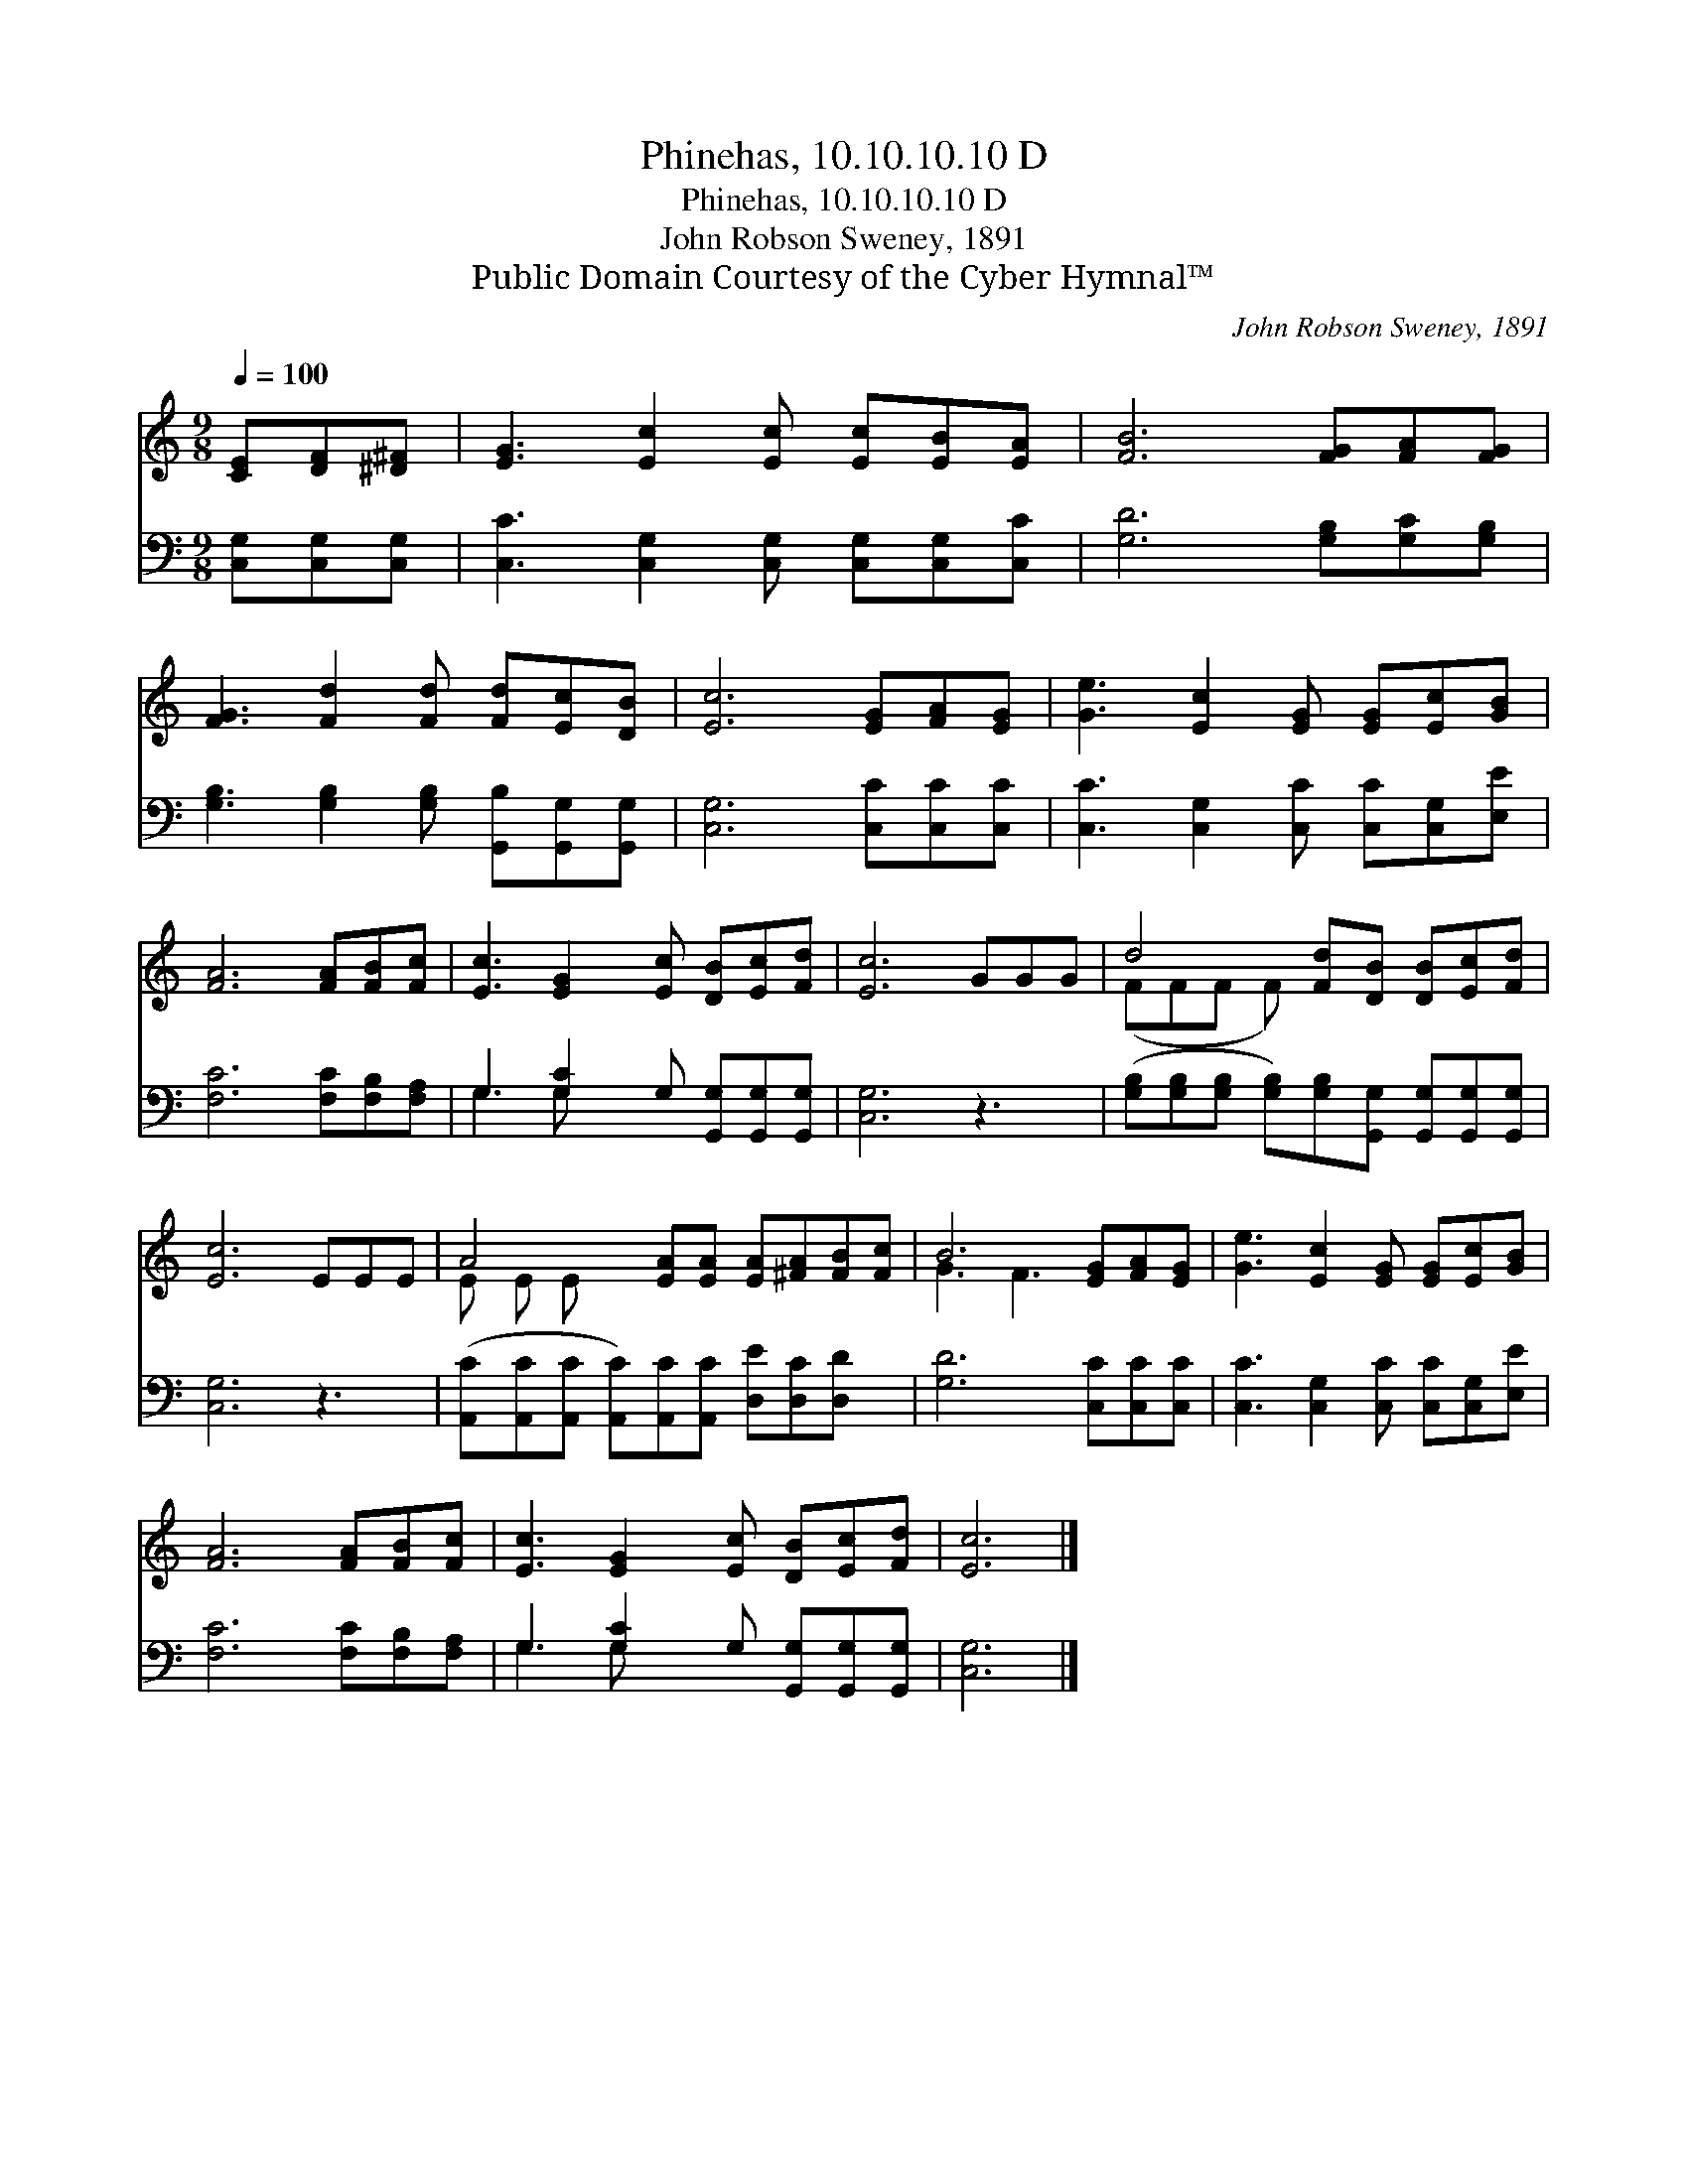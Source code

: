 X:1
T:Phinehas, 10.10.10.10 D
T:Phinehas, 10.10.10.10 D
T:John Robson Sweney, 1891
T:Public Domain Courtesy of the Cyber Hymnal™
C:John Robson Sweney, 1891
Z:Public Domain
Z:Courtesy of the Cyber Hymnal™
%%score ( 1 2 ) ( 3 4 )
L:1/8
Q:1/4=100
M:9/8
K:C
V:1 treble 
V:2 treble 
V:3 bass 
V:4 bass 
V:1
 [CE][DF][^D^F] | [EG]3 [Ec]2 [Ec] [Ec][EB][EA] | [FB]6 [FG][FA][FG] | %3
 [FG]3 [Fd]2 [Fd] [Fd][Ec][DB] | [Ec]6 [EG][FA][EG] | [Ge]3 [Ec]2 [EG] [EG][Ec][GB] | %6
 [FA]6 [FA][FB][Fc] | [Ec]3 [EG]2 [Ec] [DB][Ec][Fd] | [Ec]6 GGG | d4 [Fd][DB] [DB][Ec][Fd] | %10
 [Ec]6 EEE | A4 [EA][EA] [EA][^FA][FB][Fc] | B6 [EG][FA][EG] | [Ge]3 [Ec]2 [EG] [EG][Ec][GB] | %14
 [FA]6 [FA][FB][Fc] | [Ec]3 [EG]2 [Ec] [DB][Ec][Fd] | [Ec]6 |] %17
V:2
 x3 | x9 | x9 | x9 | x9 | x9 | x9 | x9 | x9 | (FFF F) x5 | x9 | E E E x7 | G3 F3 x3 | x9 | x9 | %15
 x9 | x6 |] %17
V:3
 [C,G,][C,G,][C,G,] | [C,C]3 [C,G,]2 [C,G,] [C,G,][C,G,][C,C] | [G,D]6 [G,B,][G,C][G,B,] | %3
 [G,B,]3 [G,B,]2 [G,B,] [G,,B,][G,,G,][G,,G,] | [C,G,]6 [C,C][C,C][C,C] | %5
 [C,C]3 [C,G,]2 [C,C] [C,C][C,G,][E,E] | [F,C]6 [F,C][F,B,][F,A,] | %7
 G,3 [G,C]2 G, [G,,G,][G,,G,][G,,G,] | [C,G,]6 z3 | %9
 ([G,B,][G,B,][G,B,] [G,B,])[G,B,][G,,G,] [G,,G,][G,,G,][G,,G,] | [C,G,]6 z3 | %11
 ([A,,C][A,,C][A,,C] [A,,C])[A,,C][A,,C] [D,E][D,C][D,D] x | [G,D]6 [C,C][C,C][C,C] | %13
 [C,C]3 [C,G,]2 [C,C] [C,C][C,G,][E,E] | [F,C]6 [F,C][F,B,][F,A,] | %15
 G,3 [G,C]2 G, [G,,G,][G,,G,][G,,G,] | [C,G,]6 |] %17
V:4
 x3 | x9 | x9 | x9 | x9 | x9 | x9 | G,3 G, x5 | x9 | x9 | x9 | x10 | x9 | x9 | x9 | G,3 G, x5 | %16
 x6 |] %17

